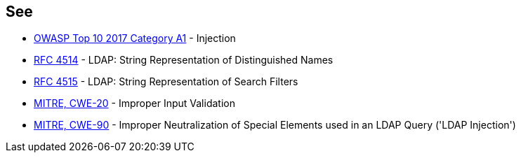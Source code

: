 == See

* https://www.owasp.org/index.php/Top_10-2017_A1-Injection[OWASP Top 10 2017 Category A1] - Injection
* https://www.ietf.org/rfc/rfc4514.txt[RFC 4514] - LDAP: String Representation of Distinguished Names
* https://www.ietf.org/rfc/rfc4515.txt[RFC 4515] - LDAP: String Representation of Search Filters
* https://cwe.mitre.org/data/definitions/20.html[MITRE, CWE-20] - Improper Input Validation
* https://cwe.mitre.org/data/definitions/90.html[MITRE, CWE-90] - Improper Neutralization of Special Elements used in an LDAP Query ('LDAP Injection')
